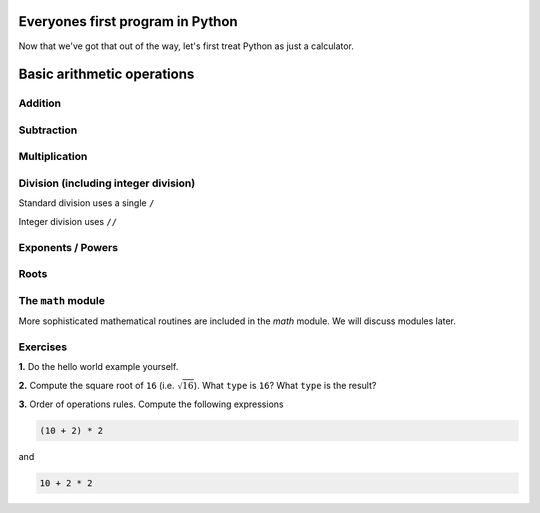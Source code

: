 Everyones first program in Python
=================================

.. jupyter-execute::

    print("Hello World!")

Now that we've got that out of the way, let's first treat Python as just a calculator.

Basic arithmetic operations
===========================

.. index::
    pair: plus; maths
    pair: add; maths

Addition
--------

.. jupyter-execute::

    1 + 9

.. index::
    pair: minus; maths
    pair: subtract; maths

Subtraction
-----------

.. jupyter-execute::

    1 - 9

.. index::
    pair: multiply; maths

Multiplication
--------------

.. jupyter-execute::

    2 * 20

.. index::
    pair: divide; maths
    pair: integer divide; maths

Division (including integer division)
-------------------------------------

Standard division uses a single ``/``

.. jupyter-execute::

    20 / 3

Integer division uses ``//``

.. jupyter-execute::

    20 // 3

.. index::
    pair: exponents; maths
    pair: powers; maths

Exponents / Powers
------------------

.. jupyter-execute::

    2 ** 4

.. index::
    pair: roots; maths

Roots
-----

.. jupyter-execute::

    4 ** (1 / 2)

The ``math`` module
-------------------

More sophisticated mathematical routines are included in the `math` module. We will discuss modules later.

Exercises
---------

**1.** Do the hello world example yourself.

**2.** Compute the square root of ``16`` (i.e. :math:`\sqrt 16`). What ``type`` is ``16``? What ``type`` is the result?

**3.** Order of operations rules. Compute the following expressions

.. code-block:: python

    (10 + 2) * 2
    
and

.. code-block:: python

    10 + 2 * 2

